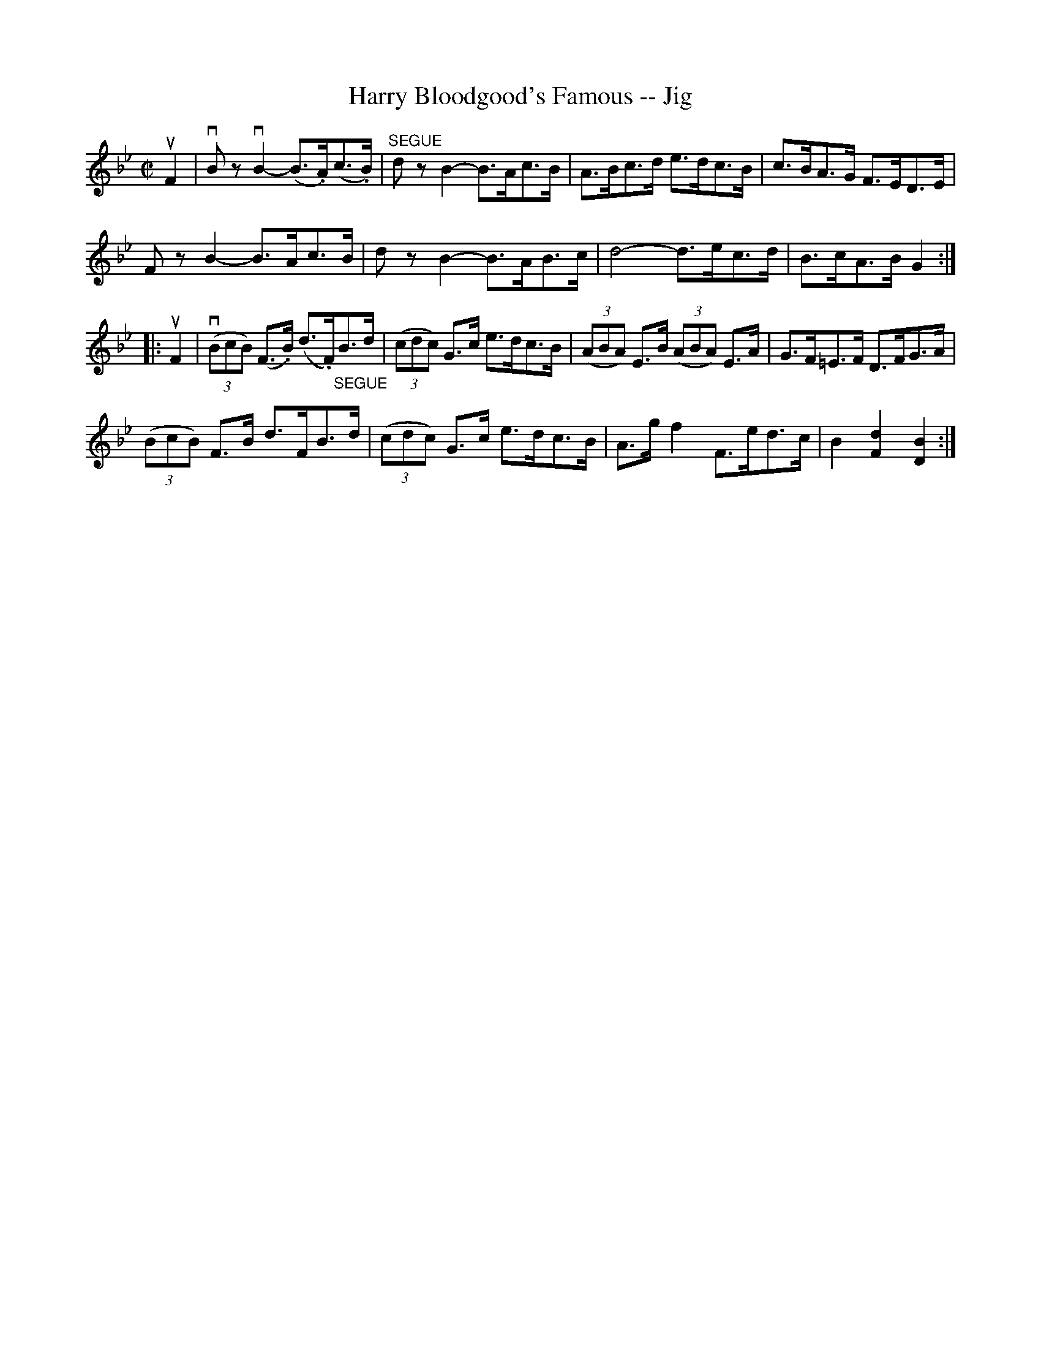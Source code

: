 X:1
T:Harry Bloodgood's Famous -- Jig
R:reel
B:Ryan's Mammoth Collection
N: 118 665
Z: Contributed by Ray Davies,  ray:davies99.freeserve.co.uk
M:C|
L:1/8
K:Bb
uF2|\
vBzvB2- (B>.A)(c>.B) | "^SEGUE"dzB2- B>Ac>B | A>Bc>d e>dc>B |\
 c>BA>G F>ED>E |
FzB2- B>Ac>B | dzB2- B>AB>c | d4- d>ec>d | B>cA>B G2:|
|:uF2|\
v((3BcB) (F>.B) (d>.F)"_SEGUE"B>d | ((3cdc) G>c e>dc>B |\
 ((3ABA) E>B ((3ABA) E>A | G>F=E>F D>FG>A |
((3BcB) F>B d>FB>d | ((3cdc) G>c e>dc>B |\
 A>gf2 F>ed>c | B2 [F2d2] [D2B2]:|
